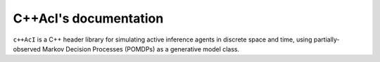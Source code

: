 
C++AcI's documentation
=================================

``c++AcI`` is a C++ header library for simulating active inference agents in
discrete space and time, using partially-observed Markov Decision Processes
(POMDPs) as a generative model class.
